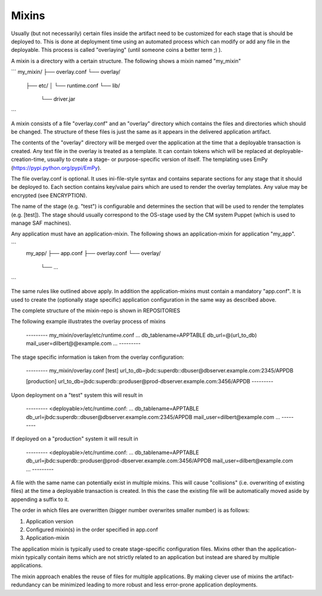 Mixins
------
Usually (but not necessarily) certain files inside the artifact need to be
customized for each stage that is should be deployed to. This is done at
deployment time using an automated process which can modify or add any file in
the deployable. This process is called "overlaying" (until someone coins a
better term ;) ).

A mixin is a directory with a certain structure. The following shows a mixin
named "my_mixin"

```
my_mixin/
├── overlay.conf
└── overlay/
    ├── etc/
    │   └── runtime.conf
    └── lib/
        └── driver.jar
```

A mixin consists of a file "overlay.conf" and an "overlay" directory which
contains the files and directories which should be changed. The structure of
these files is just the same as it appears in the delivered application
artifact.

The contents of the "overlay" directory will be merged over the application
at the time that a deployable transaction is created. Any text file in the
overlay is treated as a template. It can contain tokens which will be replaced
at deployable-creation-time, usually to create a stage- or purpose-specific
version of itself. The templating uses EmPy (https://pypi.python.org/pypi/EmPy).

The file overlay.conf is optional. It uses ini-file-style syntax and contains
separate sections for any stage that it should be deployed to. Each section
contains key/value pairs which are used to render the overlay templates. Any
value may be encrypted (see ENCRYPTION).

The name of the stage (e.g. "test") is configurable and determines the section
that will be used to render the templates (e.g. [test]). The stage should
usually correspond to the OS-stage used by the CM system Puppet (which is used
to manage SAF machines).

Any application must have an application-mixin. The following shows an
application-mixin for application "my_app".

```
    my_app/
    ├── app.conf
    ├── overlay.conf
    └── overlay/
        └── ...
```

The same rules like outlined above apply. In addition the application-mixins
must contain a mandatory "app.conf". It is used to create the (optionally
stage specific) application configuration in the same way as described above.

The complete structure of the mixin-repo is shown in REPOSITORIES

The following example illustrates the overlay process of mixins

    --------- my_mixin/overlay/etc/runtime.conf
    ...
    db_tablename=APPTABLE
    db_url=@(url_to_db)
    mail_user=dilbert@@example.com
    ...
    ---------

The stage specific information is taken from the overlay configuration:

    --------- my_mixin/overlay.conf
    [test]
    url_to_db=jbdc:superdb::dbuser@dbserver.example.com:2345/APPDB

    [production]
    url_to_db=jbdc:superdb::produser@prod-dbserver.example.com:3456/APPDB
    ---------

Upon deployment on a "test" system this will result in

    --------- <deployable>/etc/runtime.conf:
    ...
    db_tablename=APPTABLE
    db_url=jbdc:superdb::dbuser@dbserver.example.com:2345/APPDB
    mail_user=dilbert@example.com
    ...
    ---------

If deployed on a "production" system it will result in

    --------- <deployable>/etc/runtime.conf:
    ...
    db_tablename=APPTABLE
    db_url=jbdc:superdb::produser@prod-dbserver.example.com:3456/APPDB
    mail_user=dilbert@example.com
    ...
    ---------

A file with the same name can potentially exist in multiple mixins. This will
cause "collisions" (i.e. overwriting of existing files) at the time a
deployable transaction is created. In this the case the existing file will be
automatically moved aside by appending a suffix to it.

The order in which files are overwritten (bigger number overwrites smaller
number) is as follows:

1. Application version
2. Configured mixin(s) in the order specified in app.conf
3. Application-mixin

The application mixin is typically used to create stage-specific configuration
files. Mixins other than the application-mixin typically contain items which
are not strictly related to an application but instead are shared by multiple
applications.

The mixin approach enables the reuse of files for multiple applications. By
making clever use of mixins the artifact-redundancy can be minimized leading to
more robust and less error-prone application deployments.
